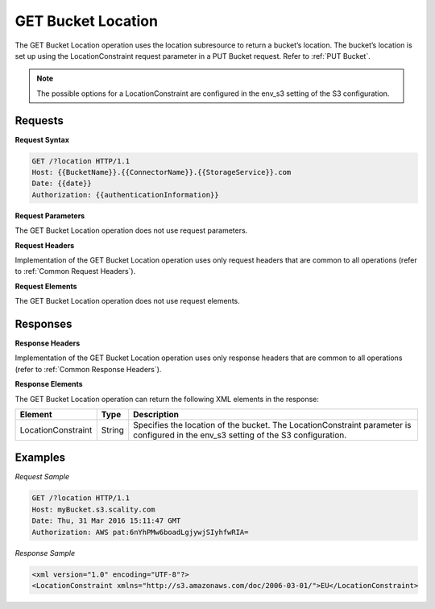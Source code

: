 .. _GET Bucket Location:

GET Bucket Location
===================

The GET Bucket Location operation uses the location subresource to return
a bucket’s location. The bucket’s location is set up using the
LocationConstraint request parameter in a PUT Bucket request. Refer to 
:ref:`PUT Bucket`.

.. note::

  The possible options for a LocationConstraint are configured in the
  env_s3 setting of the S3 configuration.

Requests
--------

**Request Syntax**

.. code::

   GET /?location HTTP/1.1
   Host: {{BucketName}}.{{ConnectorName}}.{{StorageService}}.com
   Date: {{date}}
   Authorization: {{authenticationInformation}}

**Request Parameters**

The GET Bucket Location operation does not use request parameters.

**Request Headers**

Implementation of the GET Bucket Location operation uses only request
headers that are common to all operations (refer to :ref:`Common Request
Headers`).

**Request Elements**

The GET Bucket Location operation does not use request elements.

Responses
---------

**Response Headers**

Implementation of the GET Bucket Location operation uses only response
headers that are common to all operations (refer to :ref:`Common Response Headers`).

**Response Elements**

The GET Bucket Location operation can return the following XML elements
in the response:

.. tabularcolumns:: X{0.20\textwidth}X{0.10\textwidth}X{0.65\textwidth}
.. table::
   
   +-----------------------+-----------------------+-----------------------+
   | Element               | Type                  | Description           |
   +=======================+=======================+=======================+
   | LocationConstraint    | String                | Specifies the         |
   |                       |                       | location of the       |
   |                       |                       | bucket. The           |
   |                       |                       | LocationConstraint    |
   |                       |                       | parameter is          |
   |                       |                       | configured in the     |
   |                       |                       | env_s3 setting of the |
   |                       |                       | S3 configuration.     |
   +-----------------------+-----------------------+-----------------------+

Examples
--------

*Request Sample*

.. code::

   GET /?location HTTP/1.1
   Host: myBucket.s3.scality.com
   Date: Thu, 31 Mar 2016 15:11:47 GMT
   Authorization: AWS pat:6nYhPMw6boadLgjywjSIyhfwRIA=

*Response Sample*

.. code::

   <xml version="1.0" encoding="UTF-8"?>
   <LocationConstraint xmlns="http://s3.amazonaws.com/doc/2006-03-01/">EU</LocationConstraint>
